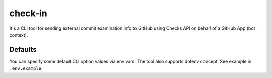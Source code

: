 check-in
========

It's a CLI tool for sending external commit examination info to GitHub
using Checks API on behalf of a GitHub App (bot context).


Defaults
--------
You can specify some default CLI option values via env vars. The tool also
supports dotenv concept. See example in ``.env.example``.
